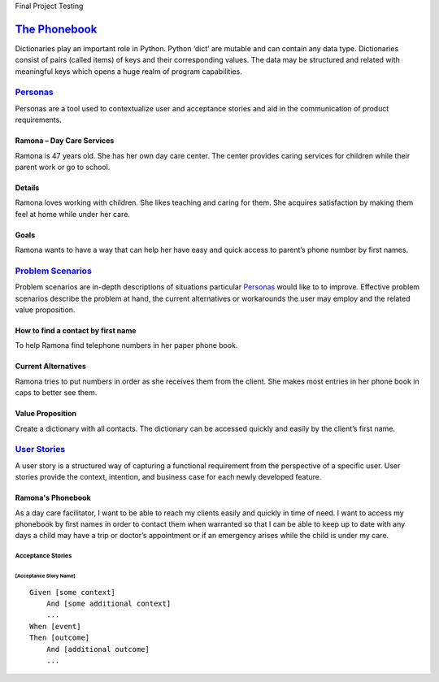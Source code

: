 Final Project
Testing

=============
`The Phonebook`_
=============

Dictionaries play an important role in Python. Python ‘dict’ are mutable and can contain any data type. Dictionaries consist of pairs (called items) of keys and their corresponding values. The data may be structured and related with meaningful keys which opens a huge realm of program capabilities.

`Personas`_
========

Personas are a tool used to contextualize user and acceptance stories and aid
in the communication of product requirements.

Ramona – Day Care Services
--------------------------

Ramona is 47 years old. She has her own day care center. The center provides caring services for children while their parent work or go to school.

Details
-------

Ramona loves working with children. She likes teaching and caring for them. She acquires satisfaction by making them feel at home while under her care.

Goals
-----

Ramona wants to have a way that can help her have easy and quick access to parent’s phone number by first names.

`Problem Scenarios`_
=================

Problem scenarios are in-depth descriptions of situations particular
`Personas`_ would like to to improve. Effective problem scenarios describe the
problem at hand, the current alternatives or workarounds the user may employ
and the related value proposition.

How to find a contact by first name
-----------------------------------

To help Ramona find telephone numbers in her paper phone book.

Current Alternatives
--------------------

Ramona tries to put numbers in order as she receives them from the client. She makes most entries in her phone book in caps to better see them.

Value Proposition
-----------------

Create a dictionary with all contacts. The dictionary can be accessed quickly and easily by the client’s first name.

`User Stories`_
============

A user story is a structured way of capturing a functional requirement from the
perspective of a specific user. User stories provide the context, intention,
and business case for each newly developed feature.

Ramona's Phonebook
------------------

As a day care facilitator, I want to be able to reach my clients easily and quickly in time of need. I want to access my phonebook by first names in order to contact them when warranted so that I can be able to keep up to date with any days a child may have a trip or doctor’s appointment or if an emergency arises while the child is under my care.

Acceptance Stories
^^^^^^^^^^^^^^^^^^

[Acceptance Story Name]
```````````````````````

::

    Given [some context]
        And [some additional context]
        ...
    When [event]
    Then [outcome]
        And [additional outcome]
        ...
